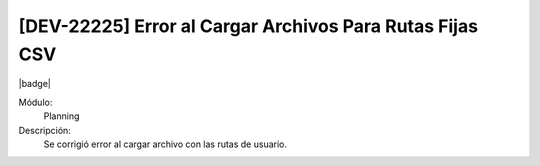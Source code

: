 [DEV-22225] Error al Cargar Archivos Para Rutas Fijas CSV
=======================================================================================================

|badge|

.. |badge| raw:: html
   
   <span style="background-color: #7c04de; color: white; padding: 4px 8px; border-radius: 4px;">Corrección</span>

Módulo: 
   Planning

Descripción: 
 Se corrigió error al cargar archivo con las rutas de usuario.

.. versionchanged:: 10.230.0.0-LTS

